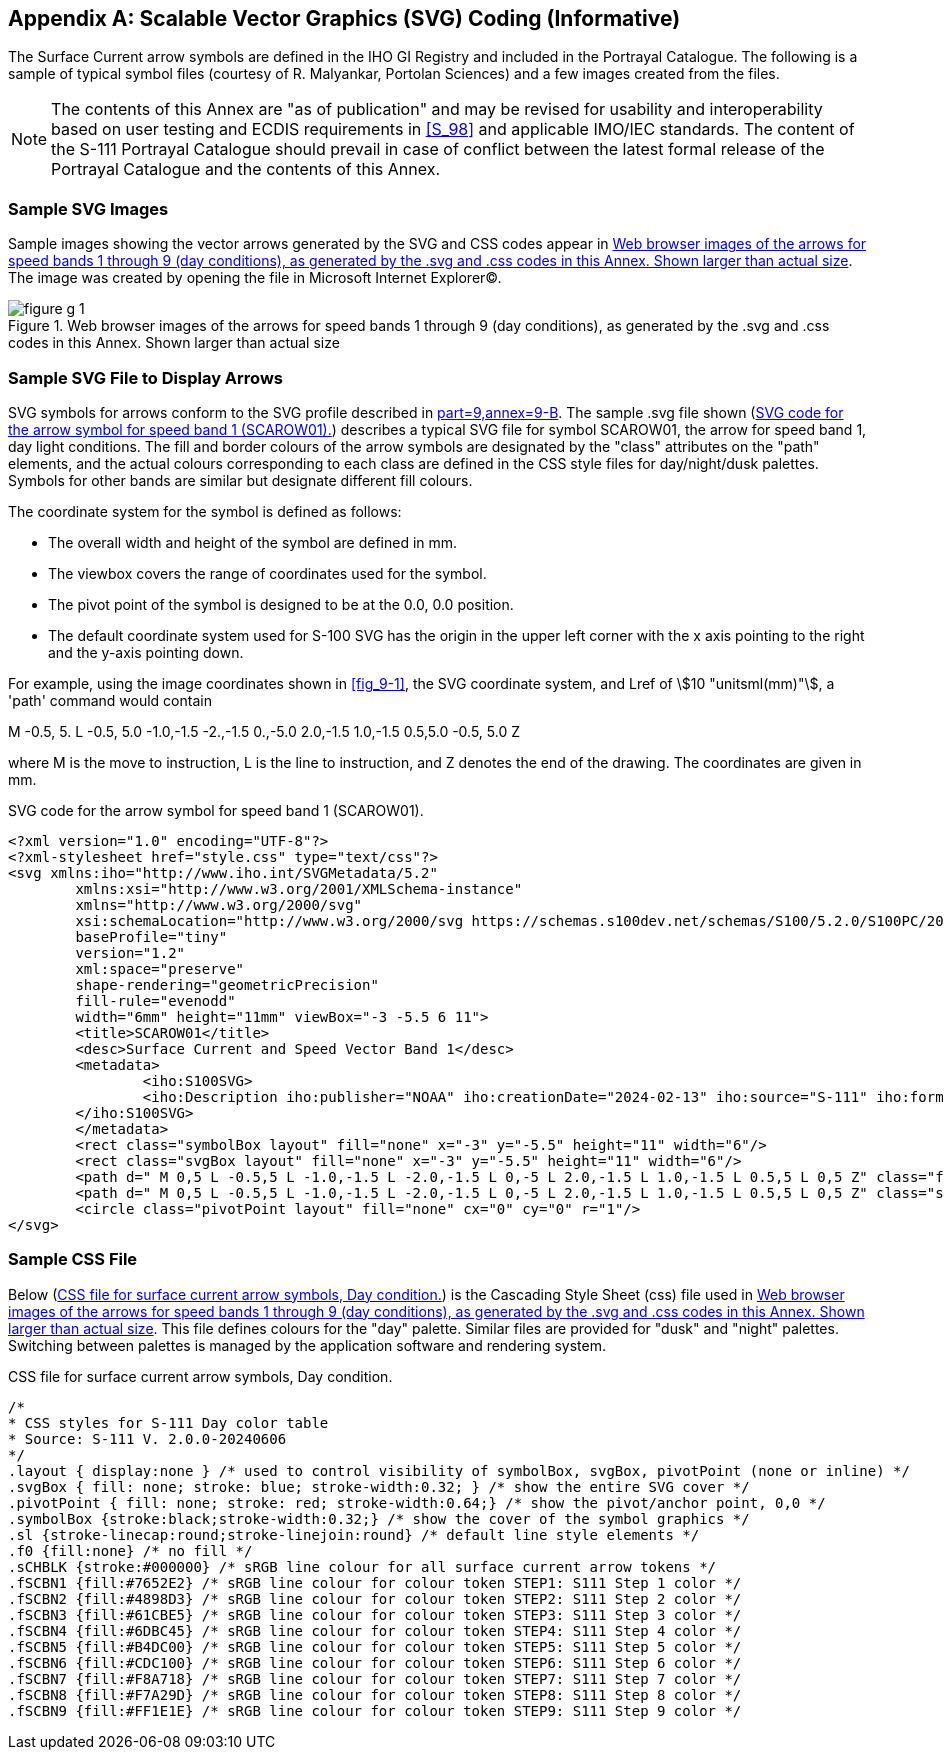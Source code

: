 
[[annex-g]]
[appendix,obligation="informative"]
== Scalable Vector Graphics (SVG) Coding (Informative)

The Surface Current arrow symbols are defined in the IHO GI Registry and included in the Portrayal Catalogue. The following is a sample of typical symbol files (courtesy of R. Malyankar, Portolan Sciences) and a few images created from the files.

NOTE: The contents of this Annex are "as of publication" and may be revised for usability and interoperability based on user testing and ECDIS requirements in <<S_98>> and applicable IMO/IEC standards. The content of the S-111 Portrayal Catalogue should prevail in case of conflict between the latest formal release of the Portrayal Catalogue and the contents of this Annex.

[[sec_G-1]]
=== Sample SVG Images

Sample images showing the vector arrows generated by the SVG and CSS codes appear in <<fig_G-1>>. The image was created by opening the file in Microsoft Internet Explorer(C).

[[fig_G-1]]
.Web browser images of the arrows for speed bands 1 through 9 (day conditions), as generated by the .svg and .css codes in this Annex. Shown larger than actual size
image::figure-g-1.png[]

[[sec_G-2]]
=== Sample SVG File to Display Arrows

SVG symbols for arrows conform to the SVG profile described in <<S_100,part=9,annex=9-B>>. The sample .svg file shown (<<fig_G-2>>) describes a typical SVG file for symbol SCAROW01, the arrow for speed band 1, day light conditions. The fill and border colours of the arrow symbols are designated by the "class" attributes on the "path" elements, and the actual colours corresponding to each class are defined in the CSS style files for day/night/dusk palettes. Symbols for other bands are similar but designate different fill colours.

The coordinate system for the symbol is defined as follows:

* The overall width and height of the symbol are defined in mm.
* The viewbox covers the range of coordinates used for the symbol.
* The pivot point of the symbol is designed to be at the 0.0, 0.0 position.
* The default coordinate system used for S-100 SVG has the origin in the upper left corner with the x axis pointing to the right and the y-axis pointing down.

For example, using the image coordinates shown in <<fig_9-1>>, the SVG coordinate system, and Lref of stem:[10 "unitsml(mm)"], a 'path' command would contain

M -0.5, 5. L -0.5, 5.0 -1.0,-1.5 -2.,-1.5 0.,-5.0 2.0,-1.5 1.0,-1.5 0.5,5.0 -0.5, 5.0 Z

where M is the move to instruction, L is the line to instruction, and Z denotes the end of the drawing. The coordinates are given in mm.

[[fig_G-2]]
.SVG code for the arrow symbol for speed band 1 (SCAROW01).
[source,xml]
--
<?xml version="1.0" encoding="UTF-8"?>
<?xml-stylesheet href="style.css" type="text/css"?>
<svg xmlns:iho="http://www.iho.int/SVGMetadata/5.2"
	xmlns:xsi="http://www.w3.org/2001/XMLSchema-instance"
	xmlns="http://www.w3.org/2000/svg"
	xsi:schemaLocation="http://www.w3.org/2000/svg https://schemas.s100dev.net/schemas/S100/5.2.0/S100PC/20240415/S100SVG.xsd"
	baseProfile="tiny"
	version="1.2"
	xml:space="preserve"
	shape-rendering="geometricPrecision"
	fill-rule="evenodd"
	width="6mm" height="11mm" viewBox="-3 -5.5 6 11">
	<title>SCAROW01</title>
	<desc>Surface Current and Speed Vector Band 1</desc>
	<metadata>
		<iho:S100SVG>
		<iho:Description iho:publisher="NOAA" iho:creationDate="2024-02-13" iho:source="S-111" iho:format="S100SVG" iho:version="0.2"/>
	</iho:S100SVG>
	</metadata>
	<rect class="symbolBox layout" fill="none" x="-3" y="-5.5" height="11" width="6"/>
	<rect class="svgBox layout" fill="none" x="-3" y="-5.5" height="11" width="6"/>
	<path d=" M 0,5 L -0.5,5 L -1.0,-1.5 L -2.0,-1.5 L 0,-5 L 2.0,-1.5 L 1.0,-1.5 L 0.5,5 L 0,5 Z" class="fSCBN1"/>
	<path d=" M 0,5 L -0.5,5 L -1.0,-1.5 L -2.0,-1.5 L 0,-5 L 2.0,-1.5 L 1.0,-1.5 L 0.5,5 L 0,5 Z" class="sl f0 sCHBLK" style="stroke-width:0.32;"/>
	<circle class="pivotPoint layout" fill="none" cx="0" cy="0" r="1"/>
</svg>
--

[[sec_G-3]]
=== Sample CSS File

Below (<<fig_G-3>>) is the Cascading Style Sheet (css) file used in
<<fig_G-1>>. This file defines colours for the "day" palette. Similar
files are provided for "dusk" and "night" palettes. Switching between
palettes is managed by the application software and rendering system.

[[fig_G-3]]
.CSS file for surface current arrow symbols, Day condition.
[source]
--
/*
* CSS styles for S-111 Day color table
* Source: S-111 V. 2.0.0-20240606
*/
.layout { display:none } /* used to control visibility of symbolBox, svgBox, pivotPoint (none or inline) */
.svgBox { fill: none; stroke: blue; stroke-width:0.32; } /* show the entire SVG cover */
.pivotPoint { fill: none; stroke: red; stroke-width:0.64;} /* show the pivot/anchor point, 0,0 */
.symbolBox {stroke:black;stroke-width:0.32;} /* show the cover of the symbol graphics */
.sl {stroke-linecap:round;stroke-linejoin:round} /* default line style elements */
.f0 {fill:none} /* no fill */
.sCHBLK {stroke:#000000} /* sRGB line colour for all surface current arrow tokens */
.fSCBN1 {fill:#7652E2} /* sRGB line colour for colour token STEP1: S111 Step 1 color */
.fSCBN2 {fill:#4898D3} /* sRGB line colour for colour token STEP2: S111 Step 2 color */
.fSCBN3 {fill:#61CBE5} /* sRGB line colour for colour token STEP3: S111 Step 3 color */
.fSCBN4 {fill:#6DBC45} /* sRGB line colour for colour token STEP4: S111 Step 4 color */
.fSCBN5 {fill:#B4DC00} /* sRGB line colour for colour token STEP5: S111 Step 5 color */
.fSCBN6 {fill:#CDC100} /* sRGB line colour for colour token STEP6: S111 Step 6 color */
.fSCBN7 {fill:#F8A718} /* sRGB line colour for colour token STEP7: S111 Step 7 color */
.fSCBN8 {fill:#F7A29D} /* sRGB line colour for colour token STEP8: S111 Step 8 color */
.fSCBN9 {fill:#FF1E1E} /* sRGB line colour for colour token STEP9: S111 Step 9 color */
--
